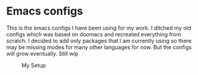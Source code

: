 * Emacs configs
This is the emacs configs I have been using for my work. I ditched my old configs which was based on doomacs and recreated everything from scratch. I decided to add only packages that I am currently using so there may be missing modes for many other languages for now. But the configs will grow eventually. Still wip

#+CAPTION: My Setup
#+NAME:   fig:SED-HR4049
[[./img/setup.PNG]]
